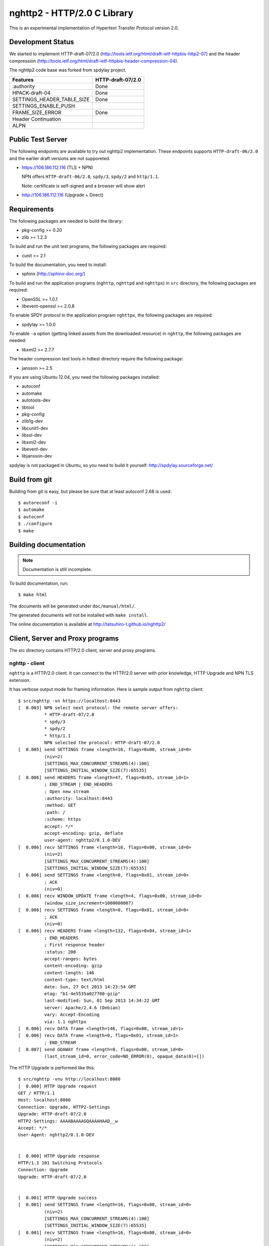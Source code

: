 nghttp2 - HTTP/2.0 C Library
============================

This is an experimental implementation of Hypertext Transfer Protocol
version 2.0.

Development Status
------------------

We started to implement HTTP-draft-07/2.0
(http://tools.ietf.org/html/draft-ietf-httpbis-http2-07) and the
header compression
(http://tools.ietf.org/html/draft-ietf-httpbis-header-compression-04).

The nghttp2 code base was forked from spdylay project.

========================== =================
Features                   HTTP-draft-07/2.0
========================== =================
:authority                 Done
HPACK-draft-04             Done
SETTINGS_HEADER_TABLE_SIZE Done
SETTINGS_ENABLE_PUSH
FRAME_SIZE_ERROR           Done
Header Continuation
ALPN
========================== =================

Public Test Server
------------------

The following endpoints are available to try out nghttp2
implementation.  These endpoints supports ``HTTP-draft-06/2.0`` and
the earlier draft versions are not supporeted.

* https://106.186.112.116 (TLS + NPN)

  NPN offers ``HTTP-draft-06/2.0``, ``spdy/3``, ``spdy/2`` and
  ``http/1.1``.

  Note: certificate is self-signed and a browser will show alert

* http://106.186.112.116 (Upgrade + Direct)

Requirements
------------

The following packages are needed to build the library:

* pkg-config >= 0.20
* zlib >= 1.2.3

To build and run the unit test programs, the following packages are
required:

* cunit >= 2.1

To build the documentation, you need to install:

* sphinx (http://sphinx-doc.org/)

To build and run the application programs (``nghttp``, ``nghttpd`` and
``nghttpx``) in ``src`` directory, the following packages are
required:

* OpenSSL >= 1.0.1
* libevent-openssl >= 2.0.8

To enable SPDY protocol in the application program ``nghttpx``, the
following packages are required:

* spdylay >= 1.0.0

To enable ``-a`` option (getting linked assets from the downloaded
resource) in ``nghttp``, the following packages are needed:

* libxml2 >= 2.7.7

The header compression test tools in hdtest directory require the
following package:

* jansson >= 2.5

If you are using Ubuntu 12.04, you need the following packages
installed:

* autoconf
* automake
* autotools-dev
* libtool
* pkg-config
* zlib1g-dev
* libcunit1-dev
* libssl-dev
* libxml2-dev
* libevent-dev
* libjansson-dev

spdylay is not packaged in Ubuntu, so you need to build it yourself:
http://spdylay.sourceforge.net/

Build from git
--------------

Building from git is easy, but please be sure that at least autoconf 2.68 is
used::

    $ autoreconf -i
    $ automake
    $ autoconf
    $ ./configure
    $ make

Building documentation
----------------------

.. note::

   Documentation is still incomplete.

To build documentation, run::

    $ make html

The documents will be generated under ``doc/manual/html/``.

The generated documents will not be installed with ``make install``.

The online documentation is available at
http://tatsuhiro-t.github.io/nghttp2/

Client, Server and Proxy programs
---------------------------------

The src directory contains HTTP/2.0 client, server and proxy programs.

nghttp - client
+++++++++++++++

``nghttp`` is a HTTP/2.0 client. It can connect to the HTTP/2.0 server
with prior knowledge, HTTP Upgrade and NPN TLS extension.

It has verbose output mode for framing information. Here is sample
output from ``nghttp`` client::

    $ src/nghttp -vn https://localhost:8443
    [  0.003] NPN select next protocol: the remote server offers:
	      * HTTP-draft-07/2.0
	      * spdy/3
	      * spdy/2
	      * http/1.1
	      NPN selected the protocol: HTTP-draft-07/2.0
    [  0.005] send SETTINGS frame <length=16, flags=0x00, stream_id=0>
	      (niv=2)
	      [SETTINGS_MAX_CONCURRENT_STREAMS(4):100]
	      [SETTINGS_INITIAL_WINDOW_SIZE(7):65535]
    [  0.006] send HEADERS frame <length=47, flags=0x05, stream_id=1>
	      ; END_STREAM | END_HEADERS
	      ; Open new stream
	      :authority: localhost:8443
	      :method: GET
	      :path: /
	      :scheme: https
	      accept: */*
	      accept-encoding: gzip, deflate
	      user-agent: nghttp2/0.1.0-DEV
    [  0.006] recv SETTINGS frame <length=16, flags=0x00, stream_id=0>
	      (niv=2)
	      [SETTINGS_MAX_CONCURRENT_STREAMS(4):100]
	      [SETTINGS_INITIAL_WINDOW_SIZE(7):65535]
    [  0.006] send SETTINGS frame <length=0, flags=0x01, stream_id=0>
	      ; ACK
	      (niv=0)
    [  0.006] recv WINDOW_UPDATE frame <length=4, flags=0x00, stream_id=0>
	      (window_size_increment=1000000007)
    [  0.006] recv SETTINGS frame <length=0, flags=0x01, stream_id=0>
	      ; ACK
	      (niv=0)
    [  0.006] recv HEADERS frame <length=132, flags=0x04, stream_id=1>
	      ; END_HEADERS
	      ; First response header
	      :status: 200
	      accept-ranges: bytes
	      content-encoding: gzip
	      content-length: 146
	      content-type: text/html
	      date: Sun, 27 Oct 2013 14:23:54 GMT
	      etag: "b1-4e5535a027780-gzip"
	      last-modified: Sun, 01 Sep 2013 14:34:22 GMT
	      server: Apache/2.4.6 (Debian)
	      vary: Accept-Encoding
	      via: 1.1 nghttpx
    [  0.006] recv DATA frame <length=146, flags=0x00, stream_id=1>
    [  0.006] recv DATA frame <length=0, flags=0x01, stream_id=1>
	      ; END_STREAM
    [  0.007] send GOAWAY frame <length=8, flags=0x00, stream_id=0>
	      (last_stream_id=0, error_code=NO_ERROR(0), opaque_data(0)=[])

The HTTP Upgrade is performed like this::

    $ src/nghttp -vnu http://localhost:8080
    [  0.000] HTTP Upgrade request
    GET / HTTP/1.1
    Host: localhost:8080
    Connection: Upgrade, HTTP2-Settings
    Upgrade: HTTP-draft-07/2.0
    HTTP2-Settings: AAAABAAAAGQAAAAHAAD__w
    Accept: */*
    User-Agent: nghttp2/0.1.0-DEV


    [  0.000] HTTP Upgrade response
    HTTP/1.1 101 Switching Protocols
    Connection: Upgrade
    Upgrade: HTTP-draft-07/2.0


    [  0.001] HTTP Upgrade success
    [  0.001] send SETTINGS frame <length=16, flags=0x00, stream_id=0>
	      (niv=2)
	      [SETTINGS_MAX_CONCURRENT_STREAMS(4):100]
	      [SETTINGS_INITIAL_WINDOW_SIZE(7):65535]
    [  0.001] recv SETTINGS frame <length=16, flags=0x00, stream_id=0>
	      (niv=2)
	      [SETTINGS_MAX_CONCURRENT_STREAMS(4):100]
	      [SETTINGS_INITIAL_WINDOW_SIZE(7):65535]
    [  0.001] recv WINDOW_UPDATE frame <length=4, flags=0x00, stream_id=0>
	      (window_size_increment=1000000007)
    [  0.001] recv HEADERS frame <length=121, flags=0x04, stream_id=1>
	      ; END_HEADERS
	      ; First response header
	      :status: 200
	      accept-ranges: bytes
	      content-length: 177
	      content-type: text/html
	      date: Sun, 27 Oct 2013 14:26:04 GMT
	      etag: "b1-4e5535a027780"
	      last-modified: Sun, 01 Sep 2013 14:34:22 GMT
	      server: Apache/2.4.6 (Debian)
	      vary: Accept-Encoding
	      via: 1.1 nghttpx
    [  0.001] recv DATA frame <length=177, flags=0x00, stream_id=1>
    [  0.001] recv DATA frame <length=0, flags=0x01, stream_id=1>
	      ; END_STREAM
    [  0.001] send SETTINGS frame <length=0, flags=0x01, stream_id=0>
	      ; ACK
	      (niv=0)
    [  0.001] send GOAWAY frame <length=8, flags=0x00, stream_id=0>
	      (last_stream_id=0, error_code=NO_ERROR(0), opaque_data(0)=[])
    [  0.001] recv SETTINGS frame <length=0, flags=0x01, stream_id=0>
	      ; ACK
	      (niv=0)

nghttpd - server
++++++++++++++++

``nghttpd`` is static web server. It is single threaded and
multiplexes connections using non-blocking socket.

By default, it uses SSL/TLS connection. Use ``--no-tls`` option to
disable it.

``nghttpd`` only accept the HTTP/2.0 connection via NPN or direct
HTTP/2.0 connection. No HTTP Upgrade is supported.

Just like ``nghttp``, it has verbose output mode for framing
information. Here is sample output from ``nghttpd`` server::

    $ src/nghttpd --no-tls -v 8080
    IPv4: listen on port 8080
    IPv6: listen on port 8080
    [id=1] [  1.189] send SETTINGS frame <length=8, flags=0x00, stream_id=0>
	      (niv=1)
	      [SETTINGS_MAX_CONCURRENT_STREAMS(4):100]
    [id=1] [  1.191] recv SETTINGS frame <length=16, flags=0x00, stream_id=0>
	      (niv=2)
	      [SETTINGS_MAX_CONCURRENT_STREAMS(4):100]
	      [SETTINGS_INITIAL_WINDOW_SIZE(7):65535]
    [id=1] [  1.191] recv HEADERS frame <length=47, flags=0x05, stream_id=1>
	      ; END_STREAM | END_HEADERS
	      ; Open new stream
	      :authority: localhost:8080
	      :method: GET
	      :path: /
	      :scheme: http
	      accept: */*
	      accept-encoding: gzip, deflate
	      user-agent: nghttp2/0.1.0-DEV
    [id=1] [  1.192] send SETTINGS frame <length=0, flags=0x01, stream_id=0>
	      ; ACK
	      (niv=0)
    [id=1] [  1.192] send HEADERS frame <length=70, flags=0x04, stream_id=1>
	      ; END_HEADERS
	      ; First response header
	      :status: 404
	      content-encoding: gzip
	      content-type: text/html; charset=UTF-8
	      date: Sun, 27 Oct 2013 14:27:53 GMT
	      server: nghttpd nghttp2/0.1.0-DEV
    [id=1] [  1.192] send DATA frame <length=117, flags=0x00, stream_id=1>
    [id=1] [  1.192] send DATA frame <length=0, flags=0x01, stream_id=1>
	      ; END_STREAM
    [id=1] [  1.192] stream_id=1 closed
    [id=1] [  1.192] recv SETTINGS frame <length=0, flags=0x01, stream_id=0>
	      ; ACK
	      (niv=0)
    [id=1] [  1.192] recv GOAWAY frame <length=8, flags=0x00, stream_id=0>
	      (last_stream_id=0, error_code=NO_ERROR(0), opaque_data(0)=[])
    [id=1] [  1.192] closed

nghttpx - proxy
+++++++++++++++

The ``nghttpx`` is a multi-threaded reverse proxy for
HTTP-draft-07/2.0, SPDY and HTTP/1.1. It has several operation modes:

================== ============================== ============== =============
Mode option        Frontend                       Backend        Note
================== ============================== ============== =============
default mode       HTTP/2.0, SPDY, HTTP/1.1 (TLS) HTTP/1.1       Reverse proxy
``--spdy``         HTTP/2.0, SPDY, HTTP/1.1 (TLS) HTTP/1.1       SPDY proxy
``--spdy-bridge``  HTTP/2.0, SPDY, HTTP/1.1 (TLS) HTTP/2.0 (TLS)
``--client``       HTTP/2.0, HTTP/1.1             HTTP/2.0 (TLS)
``--client-proxy`` HTTP/2.0, HTTP/1.1             HTTP/2.0 (TLS) Forward proxy
================== ============================== ============== =============

The interesting mode at the moment is the default mode. It works like
a reverse proxy and listens HTTP-draft-07/2.0, SPDY and HTTP/1.1 and
can be deployed SSL/TLS terminator for existing web server.

The default mode, ``--spdy`` and ``--spdy-bridge`` modes use SSL/TLS
in the frontend connection by default. To disable SSL/TLS, use
``--frontend-no-tls`` option. If that option is used, SPDY is disabled
in the frontend and incoming HTTP/1.1 connection can be upgraded to
HTTP/2.0 through HTTP Upgrade.

The ``--spdy-bridge``, ``--client`` and ``--client-proxy`` modes use
SSL/TLS in the backend connection by deafult. To disable SSL/TLS, use
``--backend-no-tls`` option.

The ``nghttpx`` supports configuration file. See ``--conf`` option and
sample configuration file ``nghttpx.conf.sample``.

The ``nghttpx`` is ported from ``shrpx`` in spdylay project, and it
still has SPDY color in option names. They will be fixed as the
development goes.

In the default mode, (without any of ``--spdy``, ``--spdy-bridge``,
``--client-proxy`` and ``--client`` options), ``nghttpx`` works as
reverse proxy to the backend server::

    Client <-- (HTTP/2.0, SPDY, HTTP/1.1) --> nghttpx <-- (HTTP/1.1) --> Web Server
                                          [reverse proxy]

With ``--spdy`` option, it works as so called secure proxy (aka SPDY
proxy)::

    Client <-- (HTTP/2.0, SPDY, HTTP/1.1) --> nghttpx <-- (HTTP/1.1) --> Proxy
                                           [secure proxy]            (e.g., Squid)

The ``Client`` in the above is needs to be configured to use
``nghttpx`` as secure proxy.

At the time of this writing, Chrome is the only browser which supports
secure proxy. The one way to configure Chrome to use secure proxy is
create proxy.pac script like this::

    function FindProxyForURL(url, host) {
        return "HTTPS SERVERADDR:PORT";
    }

``SERVERADDR`` and ``PORT`` is the hostname/address and port of the
machine nghttpx is running.  Please note that Chrome requires valid
certificate for secure proxy.

Then run chrome with the following arguments::

    $ google-chrome --proxy-pac-url=file:///path/to/proxy.pac --use-npn

With ``--spdy-bridge``, it accepts HTTP/2.0, SPDY and HTTP/1.1
connections and communicates with backend in HTTP/2.0::

    Client <-- (HTTP/2.0, SPDY, HTTP/1.1) --> nghttpx <-- (HTTP/2.0) --> Web or HTTP/2.0 Proxy etc
                                                                         (e.g., nghttpx -s)

With ``--client-proxy`` option, it works as forward proxy and expects
that the backend is HTTP/2.0 proxy::

    Client <-- (HTTP/2.0, HTTP/1.1) --> nghttpx <-- (HTTP/2.0) --> HTTP/2.0 Proxy
                                     [forward proxy]               (e.g., nghttpx -s)

The ``Client`` is needs to be configured to use nghttpx as forward
proxy.  The frontend HTTP/1.1 connection can be upgraded to HTTP/2.0
through HTTP Upgrade.  With the above configuration, one can use
HTTP/1.1 client to access and test their HTTP/2.0 servers.

With ``--client`` option, it works as reverse proxy and expects that
the backend is HTTP/2.0 Web server::

    Client <-- (HTTP/2.0, HTTP/1.1) --> nghttpx <-- (HTTP/2.0) --> Web Server
                                    [reverse proxy]

The frontend HTTP/1.1 connection can be upgraded to HTTP/2.0
through HTTP Upgrade.

For the operation modes which talk to the backend in HTTP/2.0 over
SSL/TLS, the backend connections can be tunneled though HTTP
proxy. The proxy is specified using ``--backend-http-proxy-uri``
option. The following figure illustrates the example of
``--spdy-bridge`` and ``--backend-http-proxy-uri`` option to talk to
the outside HTTP/2.0 proxy through HTTP proxy::

    Client <-- (HTTP/2.0, SPDY, HTTP/1.1) --> nghttpx <-- (HTTP/2.0) --

            --===================---> HTTP/2.0 Proxy
              (HTTP proxy tunnel)     (e.g., nghttpx -s)

Header compression test tools
-----------------------------

The ``hdtest`` directory contains header compression test tools. The
``deflatehd`` is command-line header compression tool. The
``inflatehd`` is command-line header decompression tool.  Both tools
read input from stdin and write output to stdout. The errors are
written to stderr. They take JSON as input and output.

deflatehd - header compressor
+++++++++++++++++++++++++++++

The ``deflatehd`` reads JSON array or HTTP/1-style header fields from
stdin and outputs compressed header block in JSON array.

For the JSON input, the element of input array must be a JSON
object. Each object must have at least following key:

headers
    A JSON array of name/value pairs. The each element is a JSON array
    of 2 strings. The index 0 must contain header name and the index 1
    must contain header value.

Example::

    [
      {
	"headers": [
	  [ ":method", "GET" ],
	  [ ":path", "/" ]
	]
      },
      {
	"headers": [
	  [ ":method", "POST" ],
	  [ ":path", "/" ]
	]
      }
    ]

These header sets are processed in the order they appear in the JSON
outer most array using same compression context.

With ``-t`` option, the program can accept more familiar HTTP/1 style
header field block. Each header set is delimited by empty line:

Example::

    :method: GET
    :scheme: https
    :path: /

    :method: POST
    user-agent: nghttp2

The output is a JSON array and each element is JSON object, which has
at least following keys:

seq
    The index of header set in the input.

inputLen
    The sum of length of name/value pair in the input.

outputLength
    The length of compressed header block.

percentageOfOriginalSize
    inputLen / outputLength * 100

output
    The compressed header block in hex string.

Examples::

    [
      {
        "seq": 0,
        "inputLen": 66,
        "outputLength": 20,
        "percentageOfOriginalSize": 30.303030303030305,
        "output": "818703881f3468e5891afcbf863c856659c62e3f"
      },
      {
        "seq": 1,
        "inputLen": 74,
        "outputLength": 10,
        "percentageOfOriginalSize": 13.513513513513514,
        "output": "87038504252dd5918386"
      }
    ]

The output can be used as the input for ``inflatehd``.

With ``-d`` option, the extra ``headerTable`` key is added and its
associated value contains the state of dyanmic header table after the
corresponding header set was processed. The value contains following
keys:

entries
    The entry in the header table. If ``referenced`` is ``true``, it
    is in the reference set. The ``size`` includes the overhead (32
    bytes). The ``index`` corresponds to the index of header table.
    The ``name`` is the header field name and the ``value`` is the
    header field value. They may be displayed as ``**DEALLOCATED**``,
    which means that the memory for that string is freed and not
    available. This will happen when specifying smaller value in
    ``-S`` than ``-s``.

size
    The sum of the spaces entries occupied, this includes the
    entry overhead.

maxSize
    The maximum header table size.

localSize
    The sum of the spaces entries occupied within ``maxLocalSize``.

maxLocalSize
    The maximum header table size encoder uses. This can be smaller
    than ``maxSize``. In this case, encoder only uses up to first
    ``maxSize`` buffer.

Example::

    [
      {
	"seq": 0,
	"inputLen": 66,
	"outputLength": 20,
	"percentageOfOriginalSize": 30.303030303030305,
	"output": "818703881f3468e5891afcbf863c856659c62e3f",
	"headerTable": {
	  "entries": [
	    {
	      "index": 0,
	      "name": "user-agent",
	      "value": "nghttp2",
	      "referenced": true,
	      "size": 49
	    },
	    {
	      "index": 1,
	      "name": ":path",
	      "value": "/",
	      "referenced": true,
	      "size": 38
	    },
	    {
	      "index": 2,
	      "name": ":authority",
	      "value": "example.org",
	      "referenced": true,
	      "size": 53
	    },
	    {
	      "index": 3,
	      "name": ":scheme",
	      "value": "https",
	      "referenced": true,
	      "size": 44
	    },
	    {
	      "index": 4,
	      "name": ":method",
	      "value": "GET",
	      "referenced": true,
	      "size": 42
	    }
	  ],
	  "size": 226,
	  "maxSize": 4096,
	  "localSize": 226,
	  "maxLocalSize": 4096
	}
      },
      {
	"seq": 1,
	"inputLen": 74,
	"outputLength": 10,
	"percentageOfOriginalSize": 13.513513513513514,
	"output": "87038504252dd5918386",
	"headerTable": {
	  "entries": [
	    {
	      "index": 0,
	      "name": ":path",
	      "value": "/account",
	      "referenced": true,
	      "size": 45
	    },
	    {
	      "index": 1,
	      "name": ":method",
	      "value": "POST",
	      "referenced": true,
	      "size": 43
	    },
	    {
	      "index": 2,
	      "name": "user-agent",
	      "value": "nghttp2",
	      "referenced": true,
	      "size": 49
	    },
	    {
	      "index": 3,
	      "name": ":path",
	      "value": "/",
	      "referenced": false,
	      "size": 38
	    },
	    {
	      "index": 4,
	      "name": ":authority",
	      "value": "example.org",
	      "referenced": true,
	      "size": 53
	    },
	    {
	      "index": 5,
	      "name": ":scheme",
	      "value": "https",
	      "referenced": true,
	      "size": 44
	    },
	    {
	      "index": 6,
	      "name": ":method",
	      "value": "GET",
	      "referenced": false,
	      "size": 42
	    }
	  ],
	  "size": 314,
	  "maxSize": 4096,
	  "localSize": 314,
	  "maxLocalSize": 4096
	}
      }
    ]

inflatehd - header decompressor
+++++++++++++++++++++++++++++++

The ``inflatehd`` reads JSON array from stdin and outputs decompressed
name/value pairs in JSON array.  The element of input array must be a
JSON object. Each object must have at least following key:

output
    compressed header block in hex string.

Example::

    [
      { "output": "0284f77778ff" },
      { "output": "0185fafd3c3c7f81" }
    ]

The output is a JSON array and each element is JSON object, which has
at least following keys:

seq
    The index of header set in the input.

headers
    The JSON array contains decompressed name/value pairs. Each
    element is JSON aray having 2 elements. The index 0 of the array
    contains the header field name. The index 1 contains the header
    field value.

Example::

    [
      {
	"seq": 0,
	"headers": [
	  [":authority", "example.org"],
	  [":method", "GET"],
	  [":path", "/"],
	  [":scheme", "https"],
	  ["user-agent", "nghttp2"]
	]
      },
      {
	"seq": 1,
	"headers": [
	  [":authority", "example.org"],
	  [":method", "POST"],
	  [":path", "/account"],
	  [":scheme", "https"],
	  ["user-agent", "nghttp2"]
	]
      }
    ]

The output can be used as the input for ``deflatehd``.

With ``-d`` option, the extra ``headerTable`` key is added and its
associated value contains the state of dyanmic header table after the
corresponding header set was processed. The format is the same as
``deflatehd``.

